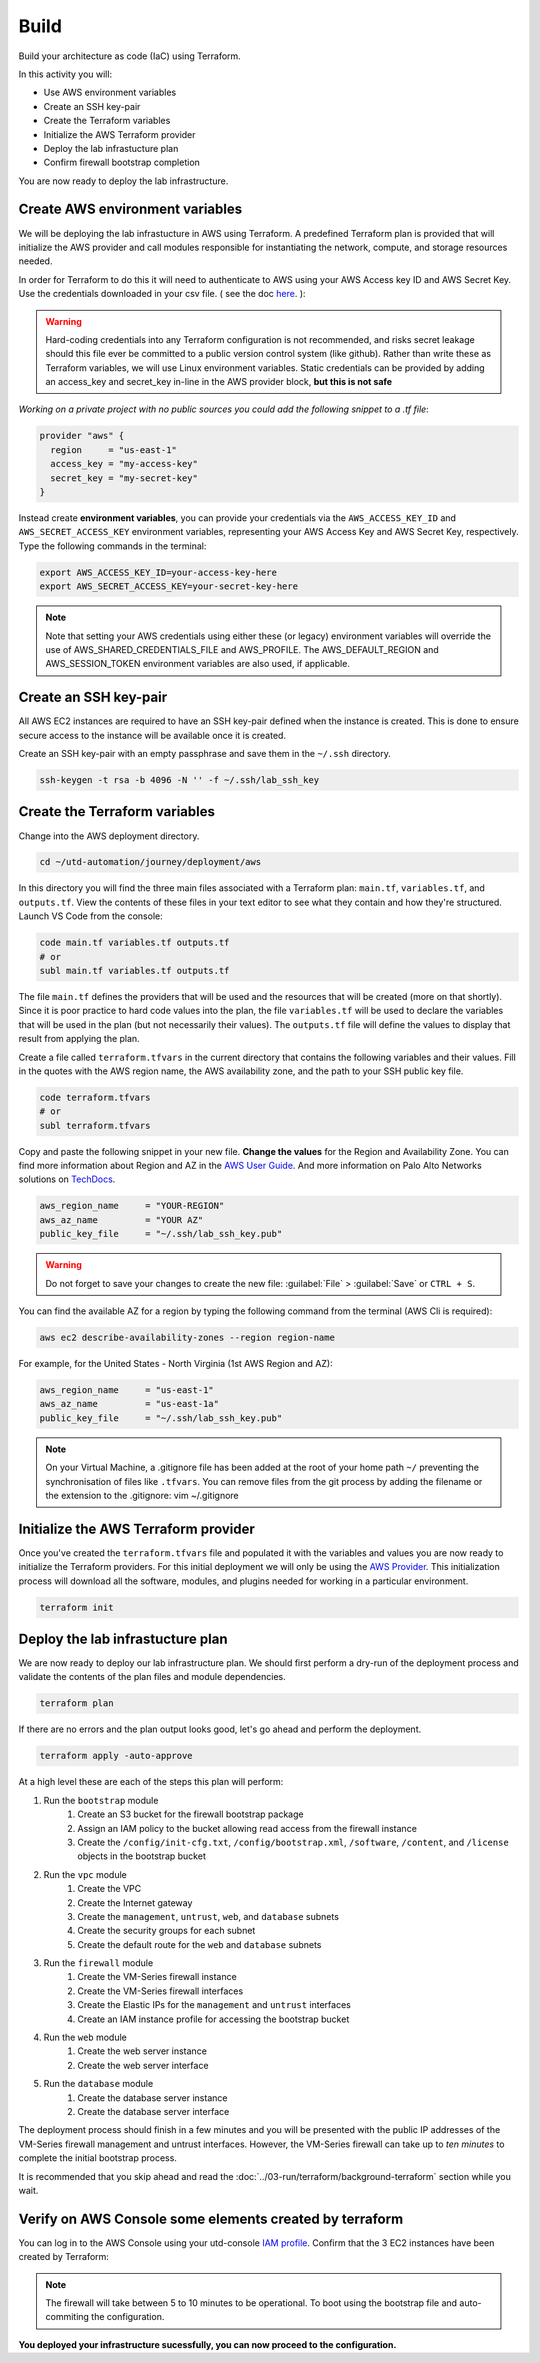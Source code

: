 #####
Build
#####

Build your architecture as code (IaC) using Terraform.

In this activity you will:

- Use AWS environment variables
- Create an SSH key-pair
- Create the Terraform variables
- Initialize the AWS Terraform provider
- Deploy the lab infrastucture plan
- Confirm firewall bootstrap completion

You are now ready to deploy the lab infrastructure.


********************************
Create AWS environment variables
********************************

We will be deploying the lab infrastucture in AWS using Terraform.  A
predefined Terraform plan is provided that will initialize the AWS provider and
call modules responsible for instantiating the network, compute, and storage
resources needed.

In order for Terraform to do this it will need to authenticate to AWS using your AWS Access key ID and AWS Secret Key. Use the credentials downloaded in your csv file. ( see the doc `here </en/latest/00-getting-started/requirements.html#create-iam-account-for-api-access>`_. ):


.. warning:: Hard-coding credentials into any Terraform configuration is not recommended, and risks secret leakage should this file ever be committed to a public version control system (like github). Rather than write these as Terraform variables, we will use Linux environment variables. Static credentials can be provided by adding an access_key and secret_key in-line in the AWS provider block, **but this is not safe**

*Working on a private project with no public sources you could add the following snippet to a .tf file*:

.. code-block:: terraform

    provider "aws" {
      region     = "us-east-1"
      access_key = "my-access-key"
      secret_key = "my-secret-key"
    }

Instead create **environment variables**, you can provide your credentials via the ``AWS_ACCESS_KEY_ID`` and ``AWS_SECRET_ACCESS_KEY`` environment variables, representing your AWS Access Key and AWS Secret Key, respectively. Type the following commands in the terminal:

.. code-block:: console

    export AWS_ACCESS_KEY_ID=your-access-key-here
    export AWS_SECRET_ACCESS_KEY=your-secret-key-here

.. note:: Note that setting your AWS credentials using either these (or legacy) environment variables will override the use of AWS_SHARED_CREDENTIALS_FILE and AWS_PROFILE. The AWS_DEFAULT_REGION and AWS_SESSION_TOKEN environment variables are also used, if applicable.


**********************
Create an SSH key-pair
**********************

All AWS EC2 instances are required to have an SSH key-pair defined when the
instance is created.  This is done to ensure secure access to the instance will
be available once it is created.

Create an SSH key-pair with an empty passphrase and save them in the ``~/.ssh``
directory.

.. code-block:: console

    ssh-keygen -t rsa -b 4096 -N '' -f ~/.ssh/lab_ssh_key


******************************
Create the Terraform variables
******************************

Change into the AWS deployment directory.

.. code-block:: console

    cd ~/utd-automation/journey/deployment/aws

In this directory you will find the three main files associated with a
Terraform plan: ``main.tf``, ``variables.tf``, and ``outputs.tf``.  View the
contents of these files in your text editor to see what they contain and how they're structured. Launch VS Code from the console:

.. code-block:: console

    code main.tf variables.tf outputs.tf
    # or
    subl main.tf variables.tf outputs.tf

The file ``main.tf`` defines the providers that will be used and the resources
that will be created (more on that shortly).  Since it is poor practice to hard
code values into the plan, the file ``variables.tf`` will be used to declare
the variables that will be used in the plan (but not necessarily their values).
The ``outputs.tf`` file will define the values to display that result from
applying the plan.

Create a file called ``terraform.tfvars`` in the current directory that
contains the following variables and their values.  Fill in the quotes with the
AWS region name, the AWS availability zone, and the path to your SSH public key
file.

.. code-block:: console

    code terraform.tfvars
    # or 
    subl terraform.tfvars

Copy and paste the following snippet in your new file. **Change the values** for the Region and Availability Zone.
You can find more information about Region and AZ in the `AWS User Guide <https://docs.aws.amazon.com/AWSEC2/latest/UserGuide/using-regions-availability-zones.html>`_. And more information on Palo Alto Networks solutions on `TechDocs <https://docs.paloaltonetworks.com/vm-series/9-0/vm-series-deployment/set-up-the-vm-series-firewall-on-aws/deploy-the-vm-series-firewall-on-aws/obtain-the-ami/get-amazon-machine-image-ids.html>`_.

.. code-block:: terraform

    aws_region_name     = "YOUR-REGION"
    aws_az_name         = "YOUR AZ"
    public_key_file     = "~/.ssh/lab_ssh_key.pub"

.. warning:: Do not forget to save your changes to create the new file: :guilabel:`File` > :guilabel:`Save` or ``CTRL + S``.


You can find the available AZ for a region by typing the following command from the terminal (AWS Cli is required):

.. code-block:: console

    aws ec2 describe-availability-zones --region region-name

For example, for the United States - North Virginia (1st AWS Region and AZ):

.. code-block:: terraform

    aws_region_name     = "us-east-1"
    aws_az_name         = "us-east-1a"
    public_key_file     = "~/.ssh/lab_ssh_key.pub"


.. note:: On your Virtual Machine, a .gitignore file has been added at the root of your home path ``~/`` preventing the synchronisation of files like ``.tfvars``. You can remove files from the git process by adding the filename or the extension to the .gitignore: vim ~/.gitignore


*************************************
Initialize the AWS Terraform provider
*************************************

Once you've created the ``terraform.tfvars`` file and populated it with the
variables and values you are now ready to initialize the Terraform providers.
For this initial deployment we will only be using the
`AWS Provider <https://www.terraform.io/docs/providers/aws/index.html>`_.
This initialization process will download all the software, modules, and
plugins needed for working in a particular environment.

.. code-block:: console

    terraform init


*********************************
Deploy the lab infrastucture plan
*********************************

We are now ready to deploy our lab infrastructure plan.  We should first
perform a dry-run of the deployment process and validate the contents of the
plan files and module dependencies.

.. code-block:: console

    terraform plan

If there are no errors and the plan output looks good, let's go ahead and
perform the deployment.

.. code-block:: console

    terraform apply -auto-approve

At a high level these are each of the steps this plan will perform:

#. Run the ``bootstrap`` module
    #. Create an S3 bucket for the firewall bootstrap package
    #. Assign an IAM policy to the bucket allowing read access from the
       firewall instance
    #. Create the ``/config/init-cfg.txt``, ``/config/bootstrap.xml``,
       ``/software``, ``/content``, and ``/license`` objects in the bootstrap
       bucket
#. Run the ``vpc`` module
    #. Create the VPC
    #. Create the Internet gateway
    #. Create the ``management``, ``untrust``, ``web``, and ``database``
       subnets
    #. Create the security groups for each subnet
    #. Create the default route for the ``web`` and ``database`` subnets
#. Run the ``firewall`` module
    #. Create the VM-Series firewall instance
    #. Create the VM-Series firewall interfaces
    #. Create the Elastic IPs for the ``management`` and ``untrust`` interfaces
    #. Create an IAM instance profile for accessing the bootstrap bucket
#. Run the ``web`` module
    #. Create the web server instance
    #. Create the web server interface
#. Run the ``database`` module
    #. Create the database server instance
    #. Create the database server interface

The deployment process should finish in a few minutes and you will be presented
with the public IP addresses of the VM-Series firewall management and untrust
interfaces.  However, the VM-Series firewall can take up to *ten minutes* to
complete the initial bootstrap process.

It is recommended that you skip ahead and read the :doc:`../03-run/terraform/background-terraform` section while you wait.


********************************************************
Verify on AWS Console some elements created by terraform
********************************************************

You can log in to the AWS Console using your utd-console `IAM profile </en/latest/00-getting-started/requirements.html#create-iam-account-for-console-access>`_. Confirm that the 3 EC2 instances have been created by Terraform:

.. figure:: img/aws-console-check.png

.. note:: The firewall will take between 5 to 10 minutes to be operational. To boot using the bootstrap file and auto-commiting the configuration.

**You deployed your infrastructure sucessfully, you can now proceed to the configuration.**